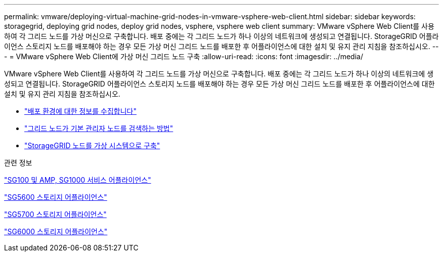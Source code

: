 ---
permalink: vmware/deploying-virtual-machine-grid-nodes-in-vmware-vsphere-web-client.html 
sidebar: sidebar 
keywords: storagegrid, deploying grid nodes, deploy grid nodes, vsphere, vsphere web client 
summary: VMware vSphere Web Client를 사용하여 각 그리드 노드를 가상 머신으로 구축합니다. 배포 중에는 각 그리드 노드가 하나 이상의 네트워크에 생성되고 연결됩니다. StorageGRID 어플라이언스 스토리지 노드를 배포해야 하는 경우 모든 가상 머신 그리드 노드를 배포한 후 어플라이언스에 대한 설치 및 유지 관리 지침을 참조하십시오. 
---
= VMware vSphere Web Client에 가상 머신 그리드 노드 구축
:allow-uri-read: 
:icons: font
:imagesdir: ../media/


[role="lead"]
VMware vSphere Web Client를 사용하여 각 그리드 노드를 가상 머신으로 구축합니다. 배포 중에는 각 그리드 노드가 하나 이상의 네트워크에 생성되고 연결됩니다. StorageGRID 어플라이언스 스토리지 노드를 배포해야 하는 경우 모든 가상 머신 그리드 노드를 배포한 후 어플라이언스에 대한 설치 및 유지 관리 지침을 참조하십시오.

* link:collecting-information-about-your-deployment-environment.html["배포 환경에 대한 정보를 수집합니다"]
* link:how-grid-nodes-discover-primary-admin-node.html["그리드 노드가 기본 관리자 노드를 검색하는 방법"]
* link:deploying-storagegrid-node-as-virtual-machine.html["StorageGRID 노드를 가상 시스템으로 구축"]


.관련 정보
link:../sg100-1000/index.html["SG100 및 AMP, SG1000 서비스 어플라이언스"]

link:../sg5600/index.html["SG5600 스토리지 어플라이언스"]

link:../sg5700/index.html["SG5700 스토리지 어플라이언스"]

link:../sg6000/index.html["SG6000 스토리지 어플라이언스"]
